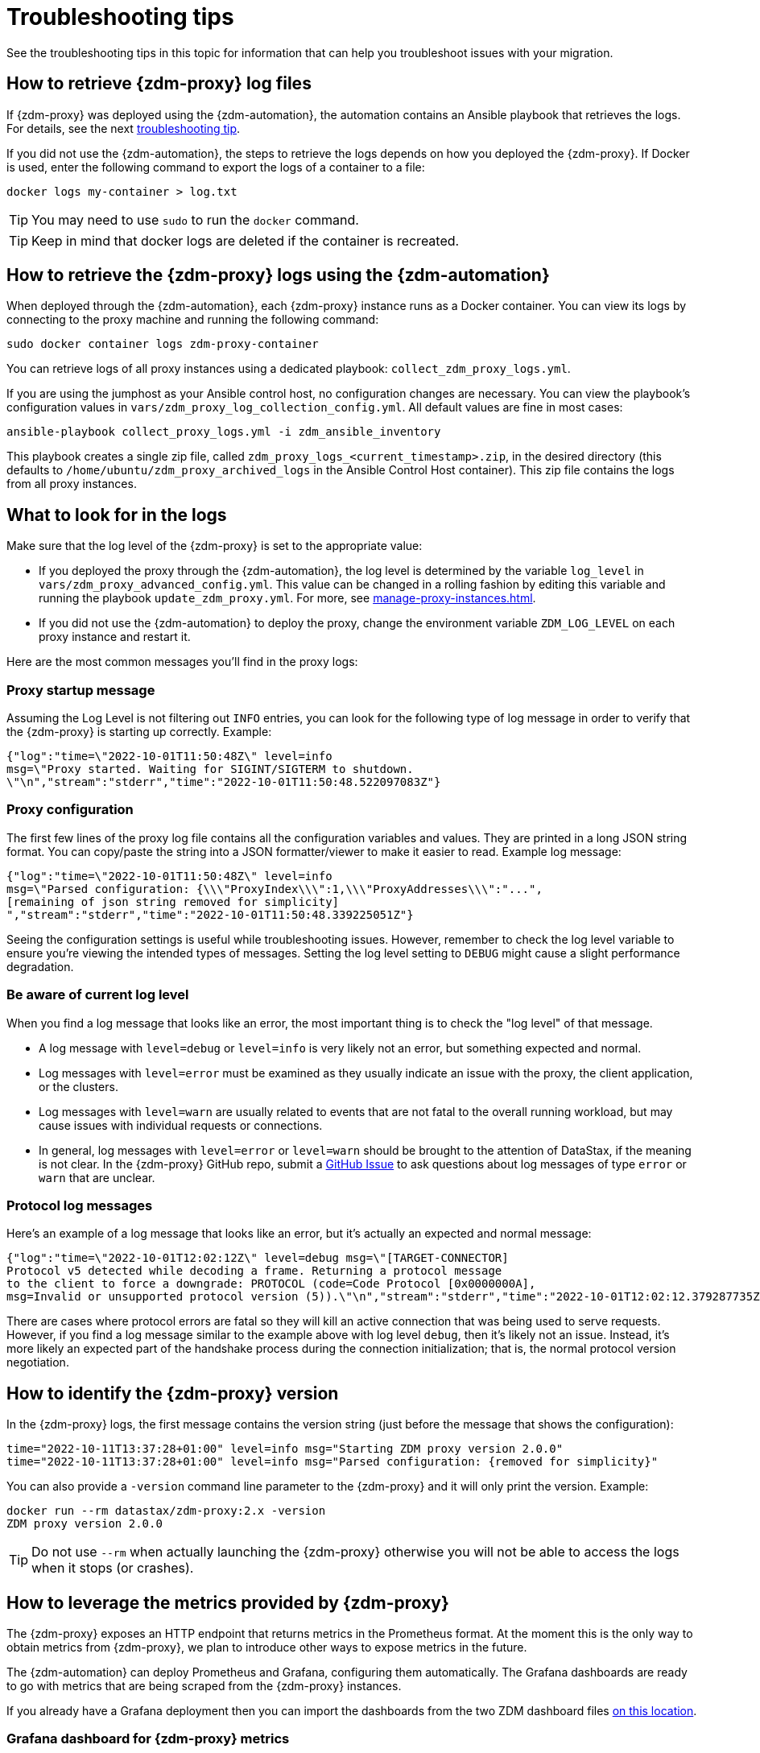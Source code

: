 = Troubleshooting tips

See the troubleshooting tips in this topic for information that can help you troubleshoot issues with your migration.

== How to retrieve {zdm-proxy} log files

If {zdm-proxy} was deployed using the {zdm-automation}, the automation contains an Ansible playbook that retrieves the logs. For details, see the next xref:troubleshooting-tips.adoc#how-to-view-retrieve-logs[troubleshooting tip].

If you did not use the {zdm-automation}, the steps to retrieve the logs depends on how you deployed the {zdm-proxy}. If
Docker is used, enter the following command to export the logs of a container to a file:

[source,bash]
----
docker logs my-container > log.txt
----

[TIP]
====
You may need to use `sudo` to run the `docker` command.
====

[TIP]
====
Keep in mind that docker logs are deleted if the container is recreated.
====

[#how-to-view-retrieve-logs]
== How to retrieve the {zdm-proxy} logs using the {zdm-automation}

When deployed through the {zdm-automation}, each {zdm-proxy} instance runs as a Docker container. You can view its logs by connecting to the proxy machine and running the following command:

[source,bash]
----
sudo docker container logs zdm-proxy-container
----

You can retrieve logs of all proxy instances using a dedicated playbook: `collect_zdm_proxy_logs.yml`.

If you are using the jumphost as your Ansible control host, no configuration changes are necessary. You can view the playbook's configuration values in `vars/zdm_proxy_log_collection_config.yml`. All default values are fine in most cases:

[source,bash]
----
ansible-playbook collect_proxy_logs.yml -i zdm_ansible_inventory
----

This playbook creates a single zip file, called `zdm_proxy_logs_<current_timestamp>.zip`, in the desired directory (this defaults to `/home/ubuntu/zdm_proxy_archived_logs` in the Ansible Control Host container). This zip file contains the logs from all proxy instances.

== What to look for in the logs

Make sure that the log level of the {zdm-proxy} is set to the appropriate value:

* If you deployed the proxy through the {zdm-automation}, the log level is determined by the variable `log_level` in `vars/zdm_proxy_advanced_config.yml`. This value can be changed in a rolling fashion by editing this variable and running the playbook `update_zdm_proxy.yml`. For more, see xref:manage-proxy-instances.adoc#change-mutable-config-variable[].

* If you did not use the {zdm-automation} to deploy the proxy, change the environment variable `ZDM_LOG_LEVEL` on each proxy instance and restart it.

Here are the most common messages you'll find in the proxy logs:

=== Proxy startup message

Assuming the Log Level is not filtering out `INFO` entries, you can look for the following type of log message in order to verify that the {zdm-proxy} is starting up correctly. Example:

[source,json]
----
{"log":"time=\"2022-10-01T11:50:48Z\" level=info
msg=\"Proxy started. Waiting for SIGINT/SIGTERM to shutdown.
\"\n","stream":"stderr","time":"2022-10-01T11:50:48.522097083Z"}
----

=== Proxy configuration

The first few lines of the proxy log file contains all the configuration variables and values. They are printed in a long JSON string format. You can copy/paste the string into a JSON formatter/viewer to make it easier to read. Example log message:

[source,json]
----
{"log":"time=\"2022-10-01T11:50:48Z\" level=info
msg=\"Parsed configuration: {\\\"ProxyIndex\\\":1,\\\"ProxyAddresses\\\":"...",
[remaining of json string removed for simplicity]
","stream":"stderr","time":"2022-10-01T11:50:48.339225051Z"}
----

Seeing the configuration settings is useful while troubleshooting issues. However, remember to check the log level variable to ensure you're viewing the intended types of messages. Setting the log level setting to `DEBUG` might cause a slight performance degradation.

=== Be aware of current log level

When you find a log message that looks like an error, the most important thing is to check the "log level" of that message.

* A log message with `level=debug` or `level=info` is very likely not an error, but something expected and normal.

* Log messages with `level=error` must be examined as they usually indicate an issue with the proxy, the client application, or the clusters.

* Log messages with `level=warn` are usually related to events that are not fatal to the overall running workload, but may cause issues with individual requests or connections.

* In general, log messages with `level=error` or `level=warn` should be brought to the attention of DataStax, if the meaning is not clear.  In the {zdm-proxy} GitHub repo, submit a https://github.com/datastax/zdm-proxy/issues[GitHub Issue^] to ask questions about log messages of type `error` or `warn` that are unclear.

=== Protocol log messages

Here's an example of a log message that looks like an error, but it's actually an expected and normal message:

[source,json]
----
{"log":"time=\"2022-10-01T12:02:12Z\" level=debug msg=\"[TARGET-CONNECTOR]
Protocol v5 detected while decoding a frame. Returning a protocol message
to the client to force a downgrade: PROTOCOL (code=Code Protocol [0x0000000A],
msg=Invalid or unsupported protocol version (5)).\"\n","stream":"stderr","time":"2022-10-01T12:02:12.379287735Z"}
----

There are cases where protocol errors are fatal so they will kill an active connection that was being used to serve requests. However, if you find a log message similar to the example above with log level `debug`, then it's likely not an issue. Instead, it's more likely an expected part of the handshake process during the connection initialization; that is, the normal protocol version negotiation.

== How to identify the {zdm-proxy} version

In the {zdm-proxy} logs, the first message contains the version string (just before the message that shows the configuration):


[source,console]
----
time="2022-10-11T13:37:28+01:00" level=info msg="Starting ZDM proxy version 2.0.0"
time="2022-10-11T13:37:28+01:00" level=info msg="Parsed configuration: {removed for simplicity}"
----

You can also provide a `-version` command line parameter to the {zdm-proxy} and it will only print the version. Example:

[source,bash]
----
docker run --rm datastax/zdm-proxy:2.x -version
ZDM proxy version 2.0.0
----

[TIP]
====
Do not use `--rm` when actually launching the {zdm-proxy} otherwise you will not be able to access the logs when it stops (or crashes).
====

[#how-to-leverage-metrics]
== How to leverage the metrics provided by {zdm-proxy}

The {zdm-proxy} exposes an HTTP endpoint that returns metrics in the Prometheus format. At the moment this is the only way to obtain metrics from {zdm-proxy}, we plan to introduce other ways to expose metrics in the future.

The {zdm-automation} can deploy Prometheus and Grafana, configuring them automatically. The Grafana dashboards are ready to go with metrics that are being scraped from the {zdm-proxy} instances.

If you already have a Grafana deployment then you can import the dashboards from the two ZDM dashboard files https://github.com/datastax/zdm-proxy-automation/tree/main/grafana-dashboards[on this location^].

=== Grafana dashboard for {zdm-proxy} metrics

There are three groups of metrics in this dashboard:

* Proxy level metrics
* Node level metrics
* Asynchronous read requests metrics

image:zdm-grafana-proxy-dashboard1.png[Grafana dashboard shows three categories of ZDM metrics for the proxy.]

==== Proxy-level metrics

* Latency
** Read Latency: total latency measured by the {zdm-proxy} (including post processing like response aggregation) for read requests. This metric has two labels (reads_origin and reads_target), the label that has data will depend on which cluster is receiving the reads (controlled by the `ZDM_PRIMARY_CLUSTER` configuration setting of the {zdm-proxy}).
** Write Latency: total latency measured by the {zdm-proxy} (including post processing like response aggregation) for write requests.

* Throughput (same structure as the previous latency metrics)
** Read Throughput
** Write Throughput

* In-flight requests

* Number of client connections

* Prepared Statement cache
** Cache Misses: meaning, a prepared statement was sent to the {zdm-proxy}, but it wasn't on its cache, so the proxy returned an `UNPREPARED` response to make the driver send the `PREPARE` request again
** Number of cached prepared statements

* Request Failure Rates: number of request failures per interval. You can set the interval via the `Error Rate interval` dashboard variable at the top.
** Read Failure Rate: one `cluster` label with two settings: `origin` and `target`. The label that contains data depends on the `ZDM_PRIMARY_CLUSTER` setting (same as the latency and throughput metrics)
** Write Failure Rate: one `failed_on` label with three settings: `origin`, `target` and `both`
*** `failed_on=origin`: the write request failed on the Origin cluster ONLY
*** `failed_on=target`: the write request failed on the Target cluster ONLY
*** `failed_on=both`: the write request failed on BOTH clusters

* Request Failure Counters: Number of total request failures (resets when the {zdm-proxy} instance is restarted)
** Read Failure Counters: same labels as read failure rate
** Write Failure Counters: same labels as write failure rate

To see error metrics by error type, see the node-level error metrics on the next section.

==== Node-level metrics

* Latency: metrics on this bucket are not split by request type like the proxy level latency metrics so writes and reads are mixed together
** Origin: latency measured by the {zdm-proxy} up to the point it received a response from the Origin connection
** Target: latency measured by the {zdm-proxy} up to the point it received a response from the Target connection

* Throughput: same as node level latency metrics, reads and writes are mixed together

* Number of connections per ORIGIN node and per TARGET node

* Number of errors per error type per ORIGIN node and per TARGET node. Possible values for the `error` type label:
** `error=client_timeout`
** `error=read_failure`
** `error=read_timeout`
** `error=write_failure`
** `error=write_timeout`
** `error=overloaded`
** `error=unavailable`
** `error=unprepared`

==== Asynchronous read requests metrics

These metrics are specific to asynchronous reads so they are only populated if asynchronous dual reads are enabled (`ZDM_READ_MODE=DUAL_ASYNC_ON_SECONDARY`).

* Latency
* Throughput
* Number of dedicated connections per node for async reads: whether it's ORIGIN or TARGET connections depends on the {zdm-proxy} configuration. That is, if the primary cluster is `ORIGIN` then the asynchronous reads are sent to TARGET.
* Number of errors per error type per node

==== Insights via the {zdm-proxy} metrics

Some examples of problems manifesting on these metrics:

* Number of client connections close to 1000 per {zdm-proxy} instance: by default, {zdm-proxy} starts rejecting client connections after 1000.
* Always increasing PS cache metrics: both the **entries** and **misses** metrics
* Error metrics depending on the error type: these need to be evaluated on a per-case basis

=== Go runtime metrics dashboard and system dashboard

This dashboard in Grafana is not as important as the {zdm-proxy} dashboard. However, it may be useful to troubleshoot performance issues. Here you can see memory usage, Garbage Collection (GC) duration, open fds (file descriptors - useful to detect leaked connections), and the number of goroutines:

image:zdm-golang-dashboard.png[Golang metrics dashboard example is shown.]

Some examples of problem areas on these Go runtime metrics:

* An always increasing “open fds” metric
* GC latencies in (or close to) the triple digits of milliseconds frequently
* Always increasing memory usage
* Always increasing number of goroutines

The ZDM monitoring stack also includes a system-level dashboard collected through the Prometheus Node Exporter. This dashboard contains hardware and OS-level metrics for the host on which the proxy runs. This can be useful to check the available resources and identify low-level bottlenecks or issues.

== Reporting an issue

If you encounter a problem during your migration, please contact us. In the {zdm-proxy} GitHub repo, submit a https://github.com/datastax/zdm-proxy/issues[GitHub Issue^]. Only to the extent that the issue's description does not contain **your proprietary or private** information, please include the following:

* {zdm-proxy} version
* {zdm-proxy} logs: ideally at `debug` level if you can reproduce the issue easily and can tolerate a restart of the proxy instances to apply the configuration change
* Version of database software on the Origin and Target clusters (relevant for DSE and Apache Cassandra deployments only)
* If Astra DB is being used, please let us know in the issue description.
* Screenshots of the {zdm-proxy} metrics dashboards from Grafana or whatever visualization tool you use. If you can provide a way for us to access those metrics directly that would be even better.
* Application/Driver logs
* Driver and version that the client application is using

=== Reporting a performance issue

If the issue is related to performance, troubleshooting can be more complicated and dynamic. Because of this we request additional information to be provided which usually comes down to the answers of a few questions (in addition to the information from the prior section):

* Which statement types are being used: simple, prepared, batch?
* If batch statements are being used, which driver API is being used to create these batches? Are you passing a `BEGIN BATCH` cql query string to a simple/prepared statement? Or are you using the actual batch statement objects that drivers allow you to create?
* How many parameters does each statement have?
* Is cql function replacement enabled? You can see if this feature is enabled by looking at the value of the Ansible advanced configuration variable `replace_cql_functions` if using the automation, or the environment variable `ZDM_REPLACE_CQL_FUNCTIONS` otherwise. CQL Function replacement is disabled by default.
* If permissible within your security rules, please provide us access to the {zdm-proxy} metrics dashboard. Screenshots are fine but for performance issues it is more helpful to have access to the actual dashboard so the team can use all the data from these metrics in the troubleshooting process.